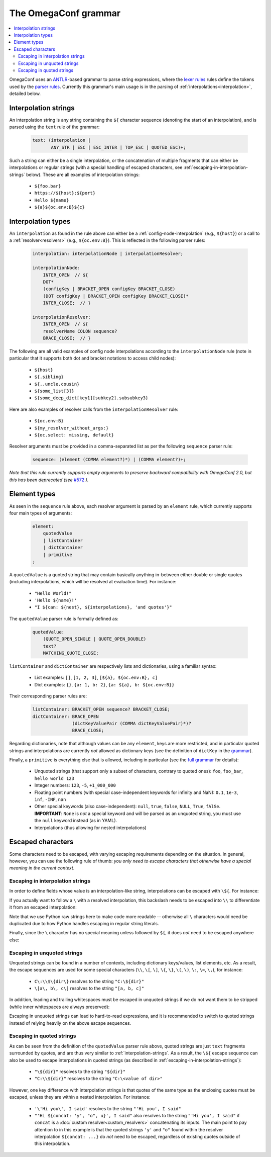 =====================
The OmegaConf grammar
=====================

.. contents::
   :local:

.. testsetup:: *

    from omegaconf import OmegaConf

OmegaConf uses an `ANTLR <https://www.antlr.org/>`_-based grammar to parse string expressions,
where the `lexer rules <https://github.com/omry/omegaconf/blob/master/omegaconf/grammar/OmegaConfGrammarLexer.g4>`_
rules define the tokens used by the `parser rules <https://github.com/omry/omegaconf/blob/master/omegaconf/grammar/OmegaConfGrammarParser.g4>`_.
Currently this grammar's main usage is in the parsing of :ref:`interpolations<interpolation>`, detailed below.


.. _interpolation-strings:

Interpolation strings
^^^^^^^^^^^^^^^^^^^^^

An interpolation string is any string containing the ``${`` character sequence (denoting the start of an interpolation),
and is parsed using the ``text`` rule of the grammar:

    .. code-block:: antlr

        text: (interpolation |
               ANY_STR | ESC | ESC_INTER | TOP_ESC | QUOTED_ESC)+;

Such a string can either be a single interpolation, or the concatenation of multiple fragments
that can either be interpolations or regular strings
(with a special handling of escaped characters, see :ref:`escaping-in-interpolation-strings` below).
These are all examples of interpolation strings:

    - ``${foo.bar}``
    - ``https://${host}:${port}``
    - ``Hello ${name}``
    - ``${a}${oc.env:B}${c}``


Interpolation types
^^^^^^^^^^^^^^^^^^^

An ``interpolation`` as found in the rule above can either be a :ref:`config-node-interpolation`
(e.g., ``${host}``) or a call to a :ref:`resolver<resolvers>` (e.g., ``${oc.env:B}``).
This is reflected in the following parser rules:

    .. code-block:: antlr

        interpolation: interpolationNode | interpolationResolver;

        interpolationNode:
            INTER_OPEN  // ${
            DOT* 
            (configKey | BRACKET_OPEN configKey BRACKET_CLOSE)
            (DOT configKey | BRACKET_OPEN configKey BRACKET_CLOSE)*
            INTER_CLOSE;  // }

        interpolationResolver:
            INTER_OPEN  // ${
            resolverName COLON sequence?
            BRACE_CLOSE;  // }

The following are all valid examples of config node interpolations according to the ``interpolationNode`` rule
(note in particular that it supports both dot and bracket notations to access child nodes):

    - ``${host}``
    - ``${.sibling}``
    - ``${..uncle.cousin}``
    - ``${some_list[3]}``
    - ``${some_deep_dict[key1][subkey2].subsubkey3}``

Here are also examples of resolver calls from the ``interpolationResolver`` rule:

    - ``${oc.env:B}``
    - ``${my_resolver_without_args:}``
    - ``${oc.select: missing, default}``

Resolver arguments must be provided in a comma-separated list as per the following
``sequence`` parser rule:

    .. code-block:: antlr

        sequence: (element (COMMA element?)*) | (COMMA element?)+;

*Note that this rule currently supports empty arguments to preserve backward compatibility
with OmegaConf 2.0, but this has been deprecated (see* `#572 <https://github.com/omry/omegaconf/issues/572>`_ *).*


.. _element-types:

Element types
^^^^^^^^^^^^^

As seen in the ``sequence`` rule above, each resolver argument is parsed by an ``element`` rule,
which currently supports four main types of arguments:

    .. code-block:: antlr

        element:
            quotedValue
            | listContainer
            | dictContainer
            | primitive
        ;

A ``quotedValue`` is a quoted string that may contain basically anything in-between either double or single quotes
(including interpolations, which will be resolved at evaluation time).
For instance:

    - ``"Hello World!"``
    - ``'Hello ${name}!'``
    - ``"I ${can: ${nest}, ${interpolations}, 'and quotes'}"``

The ``quotedValue`` parser rule is formally defined as:

    .. code-block:: antlr

        quotedValue:
            (QUOTE_OPEN_SINGLE | QUOTE_OPEN_DOUBLE)
            text?
            MATCHING_QUOTE_CLOSE;


``listContainer`` and ``dictContainer`` are respectively lists and dictionaries, using a familiar syntax:

    - List examples: ``[]``, ``[1, 2, 3]``, ``[${a}, ${oc.env:B}, c]``
    - Dict examples: ``{}``, ``{a: 1, b: 2}``, ``{a: ${a}, b: ${oc.env:B}}``

Their corresponding parser rules are:

    .. code-block:: antlr

        listContainer: BRACKET_OPEN sequence? BRACKET_CLOSE;
        dictContainer: BRACE_OPEN
                       (dictKeyValuePair (COMMA dictKeyValuePair)*)?
                       BRACE_CLOSE;

Regarding dictionaries, note that although values can be any ``element``, keys are more
restricted, and in particular quoted strings and interpolations are currently *not* allowed as
dictionary keys (see the definition of ``dictKey`` in the `grammar <https://github.com/omry/omegaconf/blob/master/omegaconf/grammar/OmegaConfGrammarParser.g4>`_).

Finally, a ``primitive`` is everything else that is allowed, including in particular (see the `full grammar <https://github.com/omry/omegaconf/blob/master/omegaconf/grammar/OmegaConfGrammarParser.g4>`_
for details):

    - Unquoted strings (that support only a subset of characters, contrary to quoted ones): ``foo``, ``foo_bar``, ``hello world 123``
    - Integer numbers: ``123``, ``-5``, ``+1_000_000``
    - Floating point numbers (with special case-independent keywords for infinity and NaN): ``0.1``, ``1e-3``, ``inf``, ``-INF``, ``nan``
    - Other special keywords (also case-independent): ``null``, ``true``, ``false``, ``NULL``, ``True``, ``fAlSe``.
      **IMPORTANT**: ``None`` is *not* a special keyword and will be parsed as an unquoted string, you must
      use the ``null`` keyword instead (as in YAML).
    - Interpolations (thus allowing for nested interpolations)


Escaped characters
^^^^^^^^^^^^^^^^^^

Some characters need to be escaped, with varying escaping requirements depending on the situation.
In general, however, you can use the following rule of thumb:
*you only need to escape characters that otherwise have a special meaning in the current context*.

.. _escaping-in-interpolation-strings:

Escaping in interpolation strings
+++++++++++++++++++++++++++++++++

In order to define fields whose value is an interpolation-like string, interpolations can be escaped with ``\${``.
For instance:

.. doctest::

    >>> c = OmegaConf.create({"path": r"\${dir}", "dir": "tmp"})
    >>> print(c.path)  # does *not* interpolate into the `dir` node
    ${dir}

If you actually want to follow a ``\`` with a resolved interpolation, this backslash
needs to be escaped into ``\\`` to differentiate it from an escaped interpolation:

.. doctest::

    >>> c = OmegaConf.create({"path": r"C:\\${dir}", "dir": "tmp"})
    >>> print(c.path)  # *does* interpolate into the `dir` node
    C:\tmp

Note that we use Python raw strings here to make code
more readable -- otherwise all ``\`` characters would need be duplicated due to how Python handles
escaping in regular string literals.

Finally, since the ``\`` character has no special meaning unless followed by ``${``,
it does *not* need to be escaped anywhere else:

.. doctest::

    >>> c = OmegaConf.create({"path": r"C:\foo_${dir}", "dir": "tmp"})
    >>> print(c.path)  # a single \ is preserved...
    C:\foo_tmp
    >>> c = OmegaConf.create({"path": r"C:\\foo_${dir}", "dir": "tmp"})
    >>> print(c.path)  # ... and multiple \\ too (no escape sequence)
    C:\\foo_tmp

Escaping in unquoted strings
++++++++++++++++++++++++++++

Unquoted strings can be found in a number of contexts, including dictionary keys/values,
list elements, etc. As a result, the  escape sequences are used for some
special characters
(``\\``, ``\[``, ``\]``, ``\{``, ``\}``, ``\(``, ``\)``, ``\:``, ``\=``, ``\,``),
for instance:

    - ``C\:\\$\{dir\}`` resolves to the string ``"C:\${dir}"``
    - ``\[a\, b\, c\]`` resolves to the string ``"[a, b, c]"``

In addition, leading and trailing whitespaces must be escaped in unquoted strings
if we do not want them to be stripped (while inner whitespaces are always preserved):

.. doctest::

    >>> c = OmegaConf.create({"esc": r"${oc.decode: \ hi u \  }"})
    >>> c.esc  # one leading whitespace and two trailing ones
    ' hi u  '
    >>> # Tabs are handled similarly (NB: r-strings can't be used below)
    >>> c = OmegaConf.create({"esc": "${oc.decode:\t\\\thi u\t\\\t\t}"})
    >>> c.esc  # one leading tab and two trailing ones
    '\thi u\t\t'

Escaping in unquoted strings can lead to hard-to-read expressions, and it is recommended
to switch to quoted strings instead of relying heavily on the above escape sequences.

Escaping in quoted strings
++++++++++++++++++++++++++

As can be seen from the definition of the ``quotedValue`` parser rule above, quoted strings
are just ``text`` fragments surrounded by quotes, and are thus very similar to :ref:`interpolation-strings`.
As a result, the ``\${`` escape sequence can also be used to escape interpolations
in quoted strings (as described in :ref:`escaping-in-interpolation-strings`):

    - ``"\${dir}"`` resolves to the string ``"${dir}"``
    - ``"C:\\${dir}"`` resolves to the string ``"C:\<value of dir>"``

However, one key difference with interpolation strings is that quotes of the same type
as the enclosing quotes must be escaped, unless they are within a nested interpolation.
For instance:

    - ``'\'Hi you\', I said'`` resolves to the string ``"'Hi you', I said"``
    - ``"'Hi ${concat: 'y', "o", u}', I said"`` also resolves to the string ``"'Hi you', I said"``
      if ``concat`` is a :doc:`custom resolver<custom_resolvers>` concatenating its inputs.
      The main point to pay attention to in this example is that the quoted strings ``'y'`` and
      ``"o"`` found within the resolver interpolation ``${concat: ...}`` do *not* need to be
      escaped, regardless of existing quotes outside of this interpolation.
